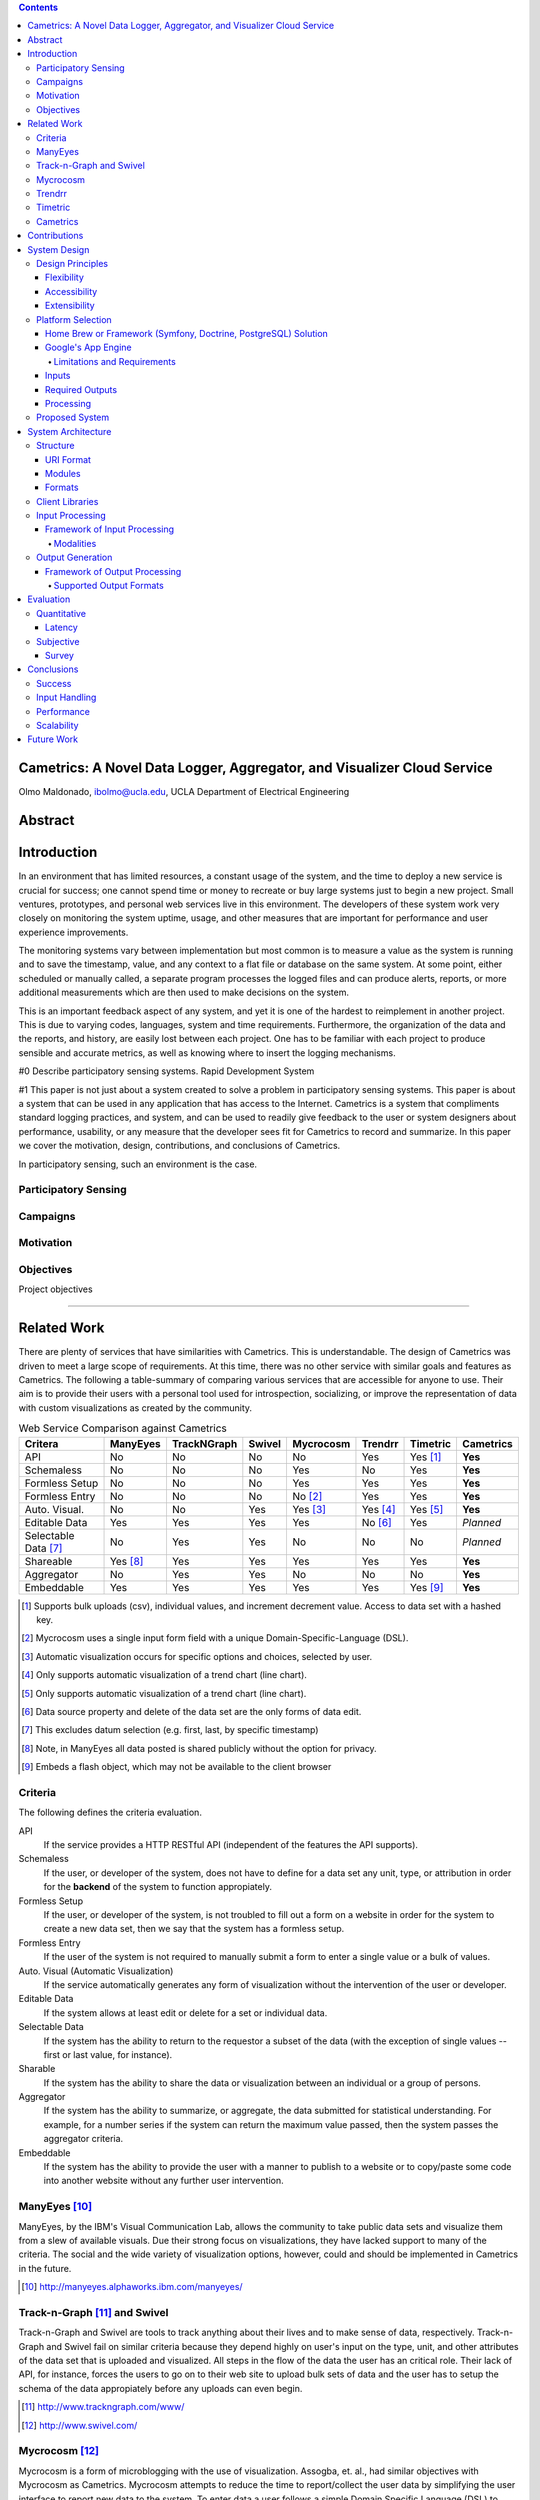 .. contents::

Cametrics: A Novel Data Logger, Aggregator, and Visualizer Cloud Service
------------------------------------------------------------------------
Olmo Maldonado, ibolmo@ucla.edu, UCLA Department of Electrical Engineering

Abstract
--------

Introduction
------------
In an environment that has limited resources, a constant usage of the system, and the time to deploy a new service is crucial for success; one cannot spend time or money to recreate or buy large systems just to begin a new project. Small ventures, prototypes, and personal web services live in this environment. The developers of these system work very closely on monitoring the system uptime, usage, and other measures that are important for performance and user experience improvements. 

The monitoring systems vary between implementation but most common is to measure a value as the system is running and to save the timestamp, value, and any context to a flat file or database on the same system. At some point, either scheduled or manually called, a separate program processes the logged files and can produce alerts, reports, or more additional measurements which are then used to make decisions on the system. 

This is an important feedback aspect of any system, and yet it is one of the hardest to reimplement in another project. This is due to varying codes, languages, system and time requirements. Furthermore, the organization of the data and the reports, and history, are easily lost between each project. One has to be familiar with each project to produce sensible and accurate metrics, as well as knowing where to insert the logging mechanisms. 


.. Not trying to save data, but create statistics



.. Need a transition to describe that it's hard to use these systems and that they're expensive -- in multiple forms.

#0 Describe participatory sensing systems. Rapid Development System

#1 This paper is not just about a system created to solve a problem in participatory sensing systems. This paper is about a system that can be used in any application that has access to the Internet. Cametrics is a system that compliments standard logging practices, and system, and can be used to readily give feedback to the user or system designers about performance, usability, or any measure that the developer sees fit for Cametrics to record and summarize. In this paper we cover the motivation, design, contributions, and conclusions of Cametrics. 


In participatory sensing, such an environment is the case. 

.. Participatory Sensing:
    Coordinated data gathering by individuals, groups, and communities to explore the world around them. 
    
    Taking participatory sensing from a possibility enabled by the mobile phone network to a coordinated reality remains a major challenge. 
    
.. Campaigns:
    Targeted and coordinated data collection efforts
    
.. Campaign Organizers:
    Anyone with an interest in coordinating a data-gathering campaign

Participatory Sensing
=====================
.. Use CHI paper

Campaigns
=========
.. Use CHI paper

Motivation
==========

Objectives
==========
Project objectives


---------------------------------------------------------------------------------------


Related Work
------------
There are plenty of services that have similarities with Cametrics. This is understandable. The design of Cametrics was driven to meet a large scope of requirements. At this time, there was no other service with similar goals and features as Cametrics. The following a table-summary of comparing various services that are accessible for anyone to use. Their aim is to provide their users with a personal tool used for introspection, socializing, or improve the representation of data with custom visualizations as created by the community. 

.. table:: Web Service Comparison against Cametrics

    +----------------------+----------+-------------+--------+-----------+----------+----------+-----------+
    | Critera              | ManyEyes | TrackNGraph | Swivel | Mycrocosm | Trendrr  | Timetric | Cametrics |
    +======================+==========+=============+========+===========+==========+==========+===========+
    | API                  | No       | No          | No     | No        | Yes      | Yes [#]_ | **Yes**   |
    +----------------------+----------+-------------+--------+-----------+----------+----------+-----------+
    | Schemaless           | No       | No          | No     | Yes       | No       | Yes      | **Yes**   |
    +----------------------+----------+-------------+--------+-----------+----------+----------+-----------+
    | Formless Setup       | No       | No          | No     | Yes       | Yes      | Yes      | **Yes**   |
    +----------------------+----------+-------------+--------+-----------+----------+----------+-----------+
    | Formless Entry       | No       | No          | No     | No [#]_   | Yes      | Yes      | **Yes**   |
    +----------------------+----------+-------------+--------+-----------+----------+----------+-----------+
    | Auto. Visual.        | No       | No          | Yes    | Yes [#]_  | Yes [#]_ | Yes [#]_ | **Yes**   |
    +----------------------+----------+-------------+--------+-----------+----------+----------+-----------+
    | Editable Data        | Yes      | Yes         | Yes    | Yes       | No [#]_  | Yes      | *Planned* |
    +----------------------+----------+-------------+--------+-----------+----------+----------+-----------+
    | Selectable Data [#]_ | No       | Yes         | Yes    | No        | No       | No       | *Planned* |
    +----------------------+----------+-------------+--------+-----------+----------+----------+-----------+
    | Shareable            | Yes [#]_ | Yes         | Yes    | Yes       | Yes      | Yes      | **Yes**   |
    +----------------------+----------+-------------+--------+-----------+----------+----------+-----------+
    | Aggregator           | No       | Yes         | Yes    | No        | No       | No       | **Yes**   |
    +----------------------+----------+-------------+--------+-----------+----------+----------+-----------+
    | Embeddable           | Yes      | Yes         | Yes    | Yes       | Yes      | Yes [#]_ | **Yes**   |
    +----------------------+----------+-------------+--------+-----------+----------+----------+-----------+

.. [#] Supports bulk uploads (csv), individual values, and increment decrement value. Access to data set with a hashed key.
.. [#] Mycrocosm uses a single input form field with a unique Domain-Specific-Language (DSL).
.. [#] Automatic visualization occurs for specific options and choices, selected by user.
.. [#] Only supports automatic visualization of a trend chart (line chart).
.. [#] Only supports automatic visualization of a trend chart (line chart).
.. [#] Data source property and delete of the data set are the only forms of data edit.
.. [#] This excludes datum selection (e.g. first, last, by specific timestamp)
.. [#] Note, in ManyEyes all data posted is shared publicly without the option for privacy.
.. [#] Embeds a flash object, which may not be available to the client browser

Criteria
========
The following defines the criteria evaluation.

API
    If the service provides a HTTP RESTful API (independent of the features the API supports).

Schemaless
    If the user, or developer of the system, does not have to define for a data set any unit, type, or attribution in order for the **backend** of the system to function appropiately.

Formless Setup
    If the user, or developer of the system, is not troubled to fill out a form on a website in order for the system to create a new data set, then we say that the system has a formless setup.

Formless Entry
    If the user of the system is not required to manually submit a form to enter a single value or a bulk of values.

Auto. Visual (Automatic Visualization)
    If the service automatically generates any form of visualization without the intervention of the user or developer.
    
Editable Data
    If the system allows at least edit or delete for a set or individual data.
    
Selectable Data
    If the system has the ability to return to the requestor a subset of the data (with the exception of single values -- first or last value, for instance).
    
Sharable
    If the system has the ability to share the data or visualization between an individual or a group of persons.
    
Aggregator
    If the system has the ability to summarize, or aggregate, the data submitted for statistical understanding. For example, for a number series if the system can return the maximum value passed, then the system passes the aggregator criteria.
    
Embeddable
    If the system has the ability to provide the user with a manner to publish to a website or to copy/paste some code into another website without any further user intervention.

ManyEyes [#]_
=============

ManyEyes, by the IBM's Visual Communication Lab, allows the community to take public data sets and visualize them from a slew of available visuals. Due their strong focus on visualizations, they have lacked support to many of the criteria. The social and the wide variety of visualization options, however, could and should be implemented in Cametrics in the future.

.. [#] http://manyeyes.alphaworks.ibm.com/manyeyes/

Track-n-Graph [#]_ and Swivel
=============================

Track-n-Graph and Swivel are tools to track anything about their lives and to make sense of data, respectively. Track-n-Graph and Swivel fail on similar criteria because they depend highly on user's input on the type, unit, and other attributes of the data set that is uploaded and visualized. All steps in the flow of the data the user has an critical role. Their lack of API, for instance, forces the users to go on to their web site to upload bulk sets of data and the user has to setup the schema of the data appropiately before any uploads can even begin. 

.. [#] http://www.trackngraph.com/www/
.. [#] http://www.swivel.com/

Mycrocosm [#]_
==============

Mycrocosm is a form of microblogging with the use of visualization. Assogba, et. al., had similar objectives with Mycrocosm as Cametrics. Mycrocosm attempts to reduce the time to report/collect the user data by simplifying the user interface to report new data to the system. To enter data a user follows a simple Domain Specific Language (DSL) to denote new data sets or new values for a data set. Furthermore, Mycrocosm appears to be schameless which has the added benefit of reducing the complexity of the DSL. For time inputs, for example, the user just has to have 'time' as part of the input string and the type of the data set is automatically associated with time intervals. Unfortunately, they do not have an API or an aggregation (summary) of the data passed to the data sets. 

.. [#] http://mycro.media.mit.edu/

Trendrr [#]_
============

Trendrr takes public data sources and creates trend lines from the data received. Trendrr has custom data input, but is limited to the allowed data types that can be passed. Trendrr also has restrictions on how to select or delete portions of the data. Otherwise, Trendrr follows similar features as Cametrics in that they support an API for client input. This allows a generic device to create a data source stream for *many* others to use the feed for their own purposes. 

.. [#] http://trendrr.com/


Timetric [#]_
=============

Timetric is a tool for visualizing statististical data. Timetric became very close to supporting most of the criterian that would satify the requirements for the project. Unfortunately, their focus of their service is strictly on time series events, in other words on number value inputs. Aggregation of the data is also an unsupported feature.

.. [#] http://timetric.com/

Cametrics
=========

As indidcated in the table, Cametrics is in the progress of adding selecting (including resolution support) of the data set. Moreover work is in progress to add the ability to delete specific data set or datum (with appropiate reductions in the summaries).


---------------------------------------------------------------------------------------


Contributions
-------------

.. Not trying to save data, but create statistics

.. sentence
..  Description of contribution


---------------------------------------------------------------------------------------


System Design
-------------

Design Principles
=================
The design of the system should support flexibility, accesability, and extensibility principles.

Flexibility
~~~~~~~~~~~
The developer should not have to learn a new language or have formal training on database system design to understand how to create or organize data sets. The system should conform to the developer's own concept of how the data is organized -- be it hierarchical or relational. Likewise, the system should encourage code reuse, simplicity (KISS), and intuitiveness when defining new data sets and recalling values or statistics from the system. Likewise the inputs should not be limited constricted to a set of allowed types.

Accessibility 
~~~~~~~~~~~~~
The system should be accessible programmatically and through an interface on a website. In either case, the system should have standard Create, Retrieve, Update, and Delete operations for all data sets, datum, and campaigns. The system should have a 99.9% up time and the responsiveness of the upload and download mechanisms of the site should be responsive so that systems that embeds or pushes data out and into the system are not bottlenecked by Cametrics.

Extensibility
~~~~~~~~~~~~~
Since campaigns are rapidly being deployed and user requirements per campaign fluctuate per client basis, the system has to have the ability to start with a base class of standard features but be able to support outside developement of the system. At each critical stage of the data flow from the input, to processing, to storage, to the retrieval, and the visualization should have a standard interface that a developer can use to subclass into a specific purpose that may not have been covered.


Platform Selection
==================
In selecting a platform to build Cametrics, one has a large variety of options that range from building your own personal framework, to using a framework, object relational model, and standard database, to finally using a cloud service like Amazon's EC2 or Google's AppEngine. Although there is great benefit, and practice, in creating your own framework or utilizing a known, and popular, framework solution which includes and ORM and a standard DB (which can then be deployed to Amazon's EC2) we found Google's App Engine to be most appropiate for the system.

Home Brew or Framework (Symfony, Doctrine, PostgreSQL) Solution
~~~~~~~~~~~~~~~~~~~~~~~~~~~~~~~~~~~~~~~~~~~~~~~~~~~~~~~~~~~~~~~
The strength in creating an in-house solution by starting from scratch or selecting from a popular solution such as Symfony [#]_, Doctrine [#]_, and PostgreSQL [#]_, is in the flexibility in owning your own system. There's no quota limit, no time limit (assuming you remove execution limit in the programming language configurations -- PHP's ``set_time_limit``, for example), and there's no unexpected platform limitations that we might encounter by using a specific version of a language or missing dependencies due to system security measures by the platform developers. And many more. There's less things that one will be surprised by.

The downfall of a home brew or even using popular frameworks is the lack of documentation. This is especially true for the home brew system. For the popular framework solution, it is less of a problem because the frameworks tend to have a large and active community to improve documentation and troubleshooting of the system usage and bugs. In both cases, however, there's a learning curve associated for someone that comes in to learn the system anew. Additionally there is no guarantee that the system is scalable or responsive. Due to the prototype nature of most projects, one cannot load the testing environment with stress tests or real world usage. On average, most systems have to go an extensive testing to then realize that a large portion of code worked but was extremely ineffective in terms of latency.

A counter argument would be to use Amazon's EC2 [#]_ to compliment the home brew or framework solution so that *becomes* scalable. In other words, use more resources only when necessary. While this may be true, we argue that the system is not scalable it simply was fed more fuel to consume. Using EC2 will not address the non-scalable portions of the system and will only accrue costs which will then make the service impossible to run for free or without support from the community.

.. [#] http://symfony-project.org/
.. [#] http://doctrine-project.org/
.. [#] http://postgresql.org/

Google's App Engine [#]_
~~~~~~~~~~~~~~~~~~~~~~~~
Almost the reciprocal of the previous platform considerations, Google App Engine has a standard look and feel. The platform runs under Python 2.5.2, and only Python. All necessary packages to run a full-fledge system is already included in the SDK and makes getting started a breeze. This should satisfy a concern that the system may become unmanagable between the number of administrators and developers that shift and join the team as the years and use of the system progresses. Furthermore, makes the distribution of "Cametrics" as an open source project more appealing for others to use for their own projects to host to other people, simpler to deploy than the aforementioned solutions.

The app engine also has a unique technology not common to the previous platforms: BigTable [BigTable]_. The BigTable has an interesting property that each entity (or record) is unique from each other. One record may have x-number of attributes (or columns) associated to the entity. This can differ from the kind (or table) definition that was defined in a model (schema) file. This is a very appealing property. One of the criteria discussed previously in the `Criteria`_ section is flexibility. If we are unconcerned of the columns that a record can hold then we can create an extensible module system that can "decorate" a record with varierty of information, data, or perhaps even references to other objects and open up an interface for developers to use.

We are also guaranteed that the system will be assesible and scalable. The deployed application Cametrics, will run on Google's infastructure and it is very unlikely that their systems will go down without anyone noticing. Outsourcing the maintenance of the system, is very appealing because this allows us to focus strictly on the code quality and usage of the system. The site is almost guaranteed to be scalable not because we are in the "cloud" but because we are forced to be scalable. Google has a 30 second deadline that if a script does not finish within 30 seconds all operations seize and a ``DeadlineExceptionError`` is raised and the system has to respond within a few seconds to handle the exception or the exception will terminate the running code. In the `Limitations and Requirements`_ we discuss other Google App Engine limitations and how they forced a specific manner of designing the internals of the system.

.. [#] http://code.google.com/appengine/
.. [BigTable] F. Chang, J. Dean, S. Ghemawat, W. C. Hsieh, D. A. Wallach, M. Burrows, T. Chandra, A. Fikes, and R. E. Gruber. BigTable: A distributed storage system for structured data. In Operating Systems Design and Implementation, 2006.

Limitations and Requirements
''''''''''''''''''''''''''''
Limits


Inputs
~~~~~~
As discussed in the `Flexibility`_ subsection, the allowed inputs to the system should have minimal restrictions and low number of requirements for the user can start to measure (log) data to the System. The formats allowed as inputs should also accept various popular formats like csv, json, or at the root of the allowed accepted values a simple ``POST`` with multiple or single value for the ``value`` field.

Required Outputs
~~~~~~~~~~~~~~~~
At a minimum, the system should return the logged data and any summaries/statistics that were computed as the data had arrived in the requested format provided by the user. Additional formats, or allowed outputs, should include images for Charts and JavaScript objects for easily populating a Google Maps API. These are the typical tools used by researchers to visualize statistical data as well as representing a location trace as a polyline or a series of of GMarkers for marking specific points in the path. As discussed, the output should support extensibility principle and have an accessible interface for a developer to contribute their own output format for others to use for their own projects. Moreover, the objects that can be selected for the output should be accessible without the use of a client software and to select the format of the output should not require the user to have a client for the system to return the data in the requested format.

Processing
~~~~~~~~~~
There are three processings that should occur: preparing, calulating, and visualizing the data. The prepare process should clean and validate the input to the system. The calculations that are executed, according to the type of data, should produce a summary of statistical information for that data. Lastly, the developer will use the summaries or the values of as they were logged or cleaned by the system and a visualization process should represent the data in the requested format and representation by the user or developer.

Proposed System
===============
Cametrics is the culmination of addressing all the previous design and user requirements. Cametrics provides other developers with a base class for Summaries, Rendering, and Visualizations which should cover most use cases but if necessary the system has the ability to accept developer contributed classes and should adapt naturally without internal modifications. Because the system runs in the Google App Engine, the system can be accessed with an uptime of at least 99.9% and the infastructure will scale (up to the quota limits) without system developer's intervention on the system. Furthermore, App Engine simplifies the deployment, development, and contributions of the system. The developmetn and external developer's contributions are simplified due to BigTable's unique property of having a flexible (schemaless) entity defintion which would allow entities (records) in the system to be decorated with additional attributes (columns) by the Summary modules that are applied to the type of data passed to the the system. Additional details of the running system in the `System Architecture`_ section of this paper.

---------------------------------------------------------------------------------------


System Architecture
-------------------
To best describe the architecture, we will use a concrete example. At this time a participatory sensing campaign, What's Invasive [#]_, is using Cametrics to provide the participants with feedback in the form of statistics of their number of contributions, the coverage of the area by the participants, the variety and quantity of the invasives that have been discovered, and more. The objective of the What's Invasive campaign is to empower the National Park Services in the Santa Monica Mountains with new tracking and discovery technology against invasive species. An invasive species is a species that is not indigenous in the area and that are consuming resources from native species.

Campaign participants run a campaign client called Campaignr [Campaignr]_, which posts sensor data (GPS, tags, and images) to an organizer's script on their web server. For demonstration purposes, the organizer's script is using the Cametrics PHP Client, but this step may have been unnecessary if the organizer had prepared the Campaignr client to post appropiately to the Cametrics server using HTTP methods. In the organizer's script, Cametrics is initialized with a ``secret key`` (given to the organizer when they author a campaign via the Cametrics website -- the only required step before they can begin using Cametrics). The organizer's script will process the data and call the static ``measure`` function to log a value to caemtrics. This value may be a number, string, location, datetime, and many more. See the discussion in the `Input Processing`_ subsection for more information. At the end of the PHP script, all the recorded data is ``POST``-ed to the Cametrics server. Cametrics then processes the input and calculates summaries which can be used immediately after the request. The organizer's website can then include the visualization by requesting to the Cametrics server for the namespace, path, and format of the data. For example in the following figure, the organizer's website is requesting that cametrics provide all the ``values`` that have been posted to the ``namespace`` entries with the ``gc`` (Google Charts API) format.

.. figure:: system_overview.png
    :alt: System Overview figure
    
    An overview of a simple participatory sensing campaign using Cametrics.

.. [#] http://whatsinvasive.com/
.. [Campaignr] http://wiki.urban.cens.ucla.edu/index.php/Campaignr

Structure
=========



URI Format
~~~~~~~~~~
Cametrics follows a strict URI format/pattern that has the flexbility to access all the data sets stored as well as summaries and visualizations.

``.../namespace[/path[.format[?query_string]]]``
    
namespace:
    The namespace is synonymous to a nickname created by the organizer. This is contrary to timetric, trendrr, and other web services that allow the user to create their own data sets but for the user to access the data they are required to use a hashed key. The hashed key requires the organizer to keep a mapping file/script or to use the service's web site to associate a key to a data set. A namepspace textual it has representation and a meaning for the organizer. For example, a simple namespace of: ``'participant.visited'`` is easy to remember and understand. An interesting future work would be to relate data sets across multiple campaigns/projects by using the namespace and histogry of the namespace usage (formats requested, visualizations rendered, and most used objects of the data set).
    
    Even though the example states that the user can use ``participant.visited``, but correct to access the namespace with Cametrics is to convert any combination of non-alpha numerical character into a single ``/``. For example, ``participant.visited`` (as entered through the PHP client) would be accessed through HTTP with ``participant/visited``. This restriction may be removed in the future.
    
path:
    The path is an accessor mechanism into the data set. The path is best described a by a series of examples. Assuming the namespace is ``'participant.location'`` and type is ``'location'``, the path of ``values`` returns all the values stored on cametrics. The path of ``stats`` returned all the statistics calculated by the summary modules that matced the type of the data set. The path of ``stats/min.longitude`` returns a single longitude value (useful for bounding the data). Path of ``stats/geotudes/37561.91.68.99.62`` returns the totally number of GPS locations that are inside the Geotude [#]_ box (useful for understanding area coverage of the participant(s)). 
    
.. I may not be done explaining the path

format:
    The format mimics extensions in a file system. By appending a ``.json`` to a path, Cametrics returns a JSON [#]_ formatted object. The `Renderer`_ modules define supported formats (see subsection `Formats`_) for Cametrics and have a simple interface for an external developer to contribute their own formats. For the What's Invasive campaign, for instance, a request was made to support rendering location values into a Google Maps API [#]_ ready objects, such as polylines or markers. By overwriting a few of the base class ``Renderer`` I transformed the data from one representation (a Python dictionary) into a JavaScript string that uses the Google Map API's ``GMarker``, ``GLatLng`` and ``GPolyLine``.

query_string:
    The query string is the analogous of passing arguments to a function. Each argument is passed along the Render and Visuals and the Renderers and Visuals behave differently according the parameters that are passed. More documentation is available on the website, but as an example using the ``.gchart`` format and a ``query_string`` of: ``?cht=p3&chs=250x100&chco=054700`` informs the Google Chart Renderer that the object should be represented as a 3D-pie chart (``p3``), the size of the chart should be **250** by **150** pixels (``chs``), and the color of the chart (``chco``) should be **#054700**. Notice that the parameters are exactly as if someone was using the Google Chart API directly. The Google Chart formatter happens to generate a URL with the data (``chd``) and other data dependent parameters like the x- and y- labels. Having to provide a ``query_string`` is a bit convoluting, so most formatters have default options. A future work, would be to adjust the default parameters by how organizers (or participants) like to view their data.    
    
The following is a complete example of a possible URL that Cametrics supports: ``http://cametrics.appspot.com/measure/public_key/participant/visits/stats/weekday.gc?cht=bhs``. This will use the ``participant.visits`` namespace, and access the statistics (``stats``) calculated for all the datetime (defined in the statistic object, or the data) entries and return a stacked Google Chart's (``gc`` an alias for ``gchart``) bar graph of all the weekdays (Sunday through Saturday) that the participant has visited the website.

With exception of ``path`` and ``query_string``, Cametrics also uses the URI format to accept HTTP POST. For bulk uploads, Cametrics currently only accepts POSTs to an empty ``namespace``.

.. [#] http://www.geotude.com/about/nutshell
.. [#] http://www.json.org/
.. [#] http://code.google.com/apis/maps/


Modules
~~~~~~~

Formats
~~~~~~~

Client Libraries
================
At this time Cametrics has released a PHP client. Python and JavaScript clients are next to be released. The two main functions of the PHP library are ``initialize`` and ``measure``. The ``initialize`` function takes the secret key as given by the Cametrics website in the details of a campaign 

Input Processing
================

.. figure:: input_overview.png
    :alt: Input Processing Overview
    
    An overview of the input processing pipeline as data is received by Cametrics.

Framework of Input Processing
~~~~~~~~~~~~~~~~~~~~~~~~~~~~~

Modalities
''''''''''

Output Generation
=================
Description

Framework of Output Processing
~~~~~~~~~~~~~~~~~~~~~~~~~~~~~~

Supported Output Formats
''''''''''''''''''''''''

---------------------------------------------------------------------------------------


Evaluation
----------

Quantitative
============

Latency
~~~~~~~

Subjective
==========

Survey
~~~~~~
Developer Survey


---------------------------------------------------------------------------------------


Conclusions
-----------

Success
=======

namespace:
    Intersting


Input Handling
==============

Performance
===========

Scalability
===========
Problems with scalability


---------------------------------------------------------------------------------------


Future Work
-----------
- Granularity
- Amount of data
- Filters (range)
- Summaries of Summaries
   - Automatically created "created_on" timestamp, should also be summarized
- Stream engine
- Study the usage of Cametrics
- Reduce the requirement of 'type' input

.. Directives
.. meta::
    :author: Olmo Maldonado
.. |published_date| date:: %B %d, %Y